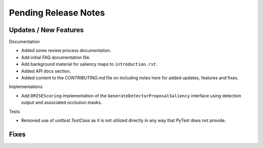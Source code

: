 Pending Release Notes
=====================


Updates / New Features
----------------------

Documentation

* Added some review process documentation.

* Add initial FAQ documentation file.

* Add background material for saliency maps to ``introduction.rst``.

* Added API docs section.

* Added content to the `CONTRIBUTING.md` file on including notes here for added
  updates, features and fixes.

Implementations

* Add ``DRISEScoring`` implementation of the ``GenerateDetectorProposalSaliency``
  interface using detection output and associated occlusion masks.

Tests

* Removed use of `unittest.TestCase` as it is not utilized directly in any way
  that PyTest does not provide.


Fixes
-----
